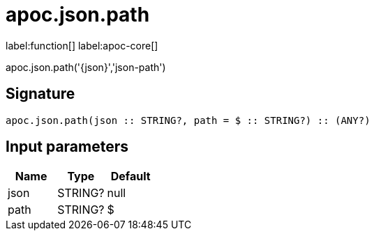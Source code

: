 ////
This file is generated by DocsTest, so don't change it!
////

= apoc.json.path
:description: This section contains reference documentation for the apoc.json.path function.

label:function[] label:apoc-core[]

[.emphasis]
apoc.json.path('{json}','json-path')

== Signature

[source]
----
apoc.json.path(json :: STRING?, path = $ :: STRING?) :: (ANY?)
----

== Input parameters
[.procedures, opts=header]
|===
| Name | Type | Default 
|json|STRING?|null
|path|STRING?|$
|===


